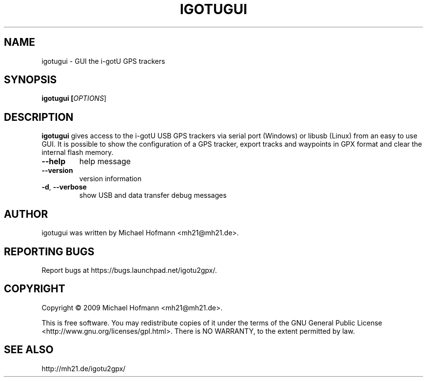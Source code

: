 .\" First parameter, NAME, should be all caps
.\" Second parameter, SECTION, should be 1-8, maybe w/ subsection
.\" other parameters are allowed: see man(7), man(1)
.TH IGOTUGUI 1 "October 03, 2009"
.\" Please adjust this date whenever revising the manpage.
.\"
.\" Some roff macros, for reference:
.\" .nh        disable hyphenation
.\" .hy        enable hyphenation
.\" .ad l      left justify
.\" .ad b      justify to both left and right margins
.\" .nf        disable filling
.\" .fi        enable filling
.\" .br        insert line break
.\" .sp <n>    insert n+1 empty lines
.\" for manpage-specific macros, see man(7)

.SH NAME
.PP
igotugui \- GUI the i-gotU GPS trackers

.SH SYNOPSIS
.PP
.B igotugui [\fIOPTIONS\fR]

.SH DESCRIPTION
.\" TeX users may be more comfortable with the \fB<whatever>\fP and
.\" \fI<whatever>\fP escape sequences to invoke bold face and italics,
.\" respectively.
.PP
\fBigotugui\fP gives access to the i-gotU USB GPS trackers via serial port
(Windows) or libusb (Linux) from an easy to use GUI. It is possible to show the
configuration of a GPS tracker, export tracks and waypoints in GPX format and
clear the internal flash memory.
.TP
\fB\-\-help\fR
help message
.TP
\fB\-\-version\fR
version information
.TP
\fB\-d\fR, \fB\-\-verbose\fR
show USB and data transfer debug messages

.SH AUTHOR
.PP
igotugui was written by Michael Hofmann <mh21@mh21.de>.

.SH "REPORTING BUGS"
.PP
Report bugs at https://bugs.launchpad.net/igotu2gpx/.

.SH COPYRIGHT
.PP
Copyright \(co 2009 Michael Hofmann <mh21@mh21.de>.
.PP
This is free software. You may redistribute copies of it under the terms of the
GNU General Public License <http://www.gnu.org/licenses/gpl.html>.
There is NO WARRANTY, to the extent permitted by law.
.SH SEE ALSO
http://mh21.de/igotu2gpx/

